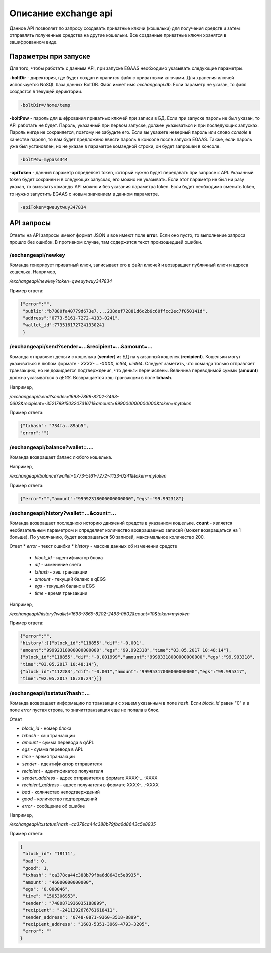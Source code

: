################################################################################
Описание exchange api
################################################################################

Данное API позволяет по запросу создавать приватные ключи (кошельки) для получения средств и затем отправлять полученные средства на другие кошельки. Все созданные приватные ключи хранятся в зашифрованном виде.

********************************************************************************
Параметры при запуске
********************************************************************************

Для того, чтобы работать с данным API, при запуске EGAAS необходимо указывать следующие параметры.

**-boltDir** - директория, где будет создан и хранится файл с приватными ключами. Для хранения ключей используется NoSQL база данных BoltDB. Файл имеет имя *exchangeapi.db*. Если параметр не указан, то файл создастся в текущей дериктории.

.. code:: 
      
      -boltDir=/home/temp

**-boltPsw** - пароль для шифрования приватных ключей при записи в БД. Если при запуске пароль не был указан, то API работать не будет. Пароль, указанный при первом запуске, должен указываться и при последующих запусках. Пароль нигде не сохраняется, поэтому не забудьте его. Если вы укажете неверный пароль или слово *console* в качестве пароля, то вам будет предложено ввести пароль в консоле после запуска EGAAS. Также, если пароль уже был установлен, но не указан в параметре командной строки, он будет запрошен в консоле.

.. code:: 

      -boltPsw=mypass344

**-apiToken** - данный параметр определяет token, который нужно будет передавать при запросе к API. Указанный token будет сохранен и в следующих запусках, его можно не указывать. Если этот параметр не был ни разу указан, то вызывать команды API можно и без указания параметра token. Если будет необходимо сменить token, то нужно запустить EGAAS с новым значением в данном параметре.

.. code:: 

      -apiToken=qweuytwuy347834

********************************************************************************
API запросы
********************************************************************************

Ответы на API запросы имеют формат JSON и все имеют поле **error**. Если оно пусто, то выполнение запроса прошло без ошибок. В противном случае, там содержится текст произошедшей ошибки.

/exchangeapi/newkey
==============================
Команда генерирует приватный ключ, записывает его в файл ключей и возвращает публичный ключ и адреса кошелька.
Например,

*/exchangeapi/newkey?token=qweuytwuy347834*

Пример ответа:

.. code:: 

   {"error":"", 
    "public":"b7880fa40779d673e7....238def72881d6c2b6c60ffcc2ec7f050141d", 
    "address":"0773-5161-7272-4133-0241", 
    "wallet_id":7735161727241330241
    }

/exchangeapi/send?sender=...&recipient=...&amount=...
==============================
Команда отправляет деньги с кошелька (**sender**) из БД на указанный кошелек (**recipient**). Кошельки могут указываться в любом формате - *XXXX-....-XXXX, int64, uint64*. Следует заметить, что команда только отправляет транзакцию, но не дожидается подтверждения, что деньги перечислены. Величина переводимой суммы (**amount**) должна указываться в *qEGS*. Возвращается хэш транзакции в поле **txhash**.

Например,

*/exchangeapi/send?sender=1693-7869-8202-2463-0602&recipient=-3521799150320731671&amount=999000000000000&token=mytoken*

Пример ответа: 

.. code:: 

     {"txhash": "734fa..89ab5",
     "error":""}


/exchangeapi/balance?wallet=....
==============================
Команда возвращает баланс любого кошелька.

Например,

*/exchangeapi/balance?wallet=0773-5161-7272-4133-0241&token=mytoken*

Пример ответа: 

.. code:: 

     {"error":"","amount":"99992318000000000000","egs":"99.992318"}

/exchangeapi/history?wallet=...&count=...
==============================
Команда возвращает последнюю историю движений средств в указанном кошельке. **count** - является необязательным параметром и определяет количество возвращаемых записей (может возвращаться на 1 больше). По умолчанию, будет возвращаться 50 записей, максимальное количество 200.

Ответ
* *error* - текст ошибки
* *history* - массив данных об изменении средств

 * *block_id* - идентификатор блока
 * *dif* - изменение счета
 * *txhash* - хэш транзакции
 * *amount* - текущий баланс в qEGS
 * *egs* - текущий баланс в EGS
 * *time* - время транзакции

Например,

*/exchangeapi/history?wallet=1693-7869-8202-2463-0602&count=10&token=mytoken*

Пример ответа: 

.. code:: 

    {"error":"",
    "history":[{"block_id":"118855","dif":"-0.001",
    "amount":"99992318000000000000","egs":"99.992318","time":"03.05.2017 10:48:14"},
    {"block_id":"118855","dif":"-0.001999","amount":"99993318000000000000","egs":"99.993318",
    "time":"03.05.2017 10:48:14"},
    {"block_id":"112283","dif":"-0.001","amount":"99995317000000000000","egs":"99.995317",
    "time":"02.05.2017 18:28:24"}]}

/exchangeapi/txstatus?hash=...
==============================

Команда возвращает информацию по транзакции с хэшем указанным в поле *hash*. Если *block_id* равен "0" и в поле *error* пустая строка, то значиттранзакция еще не попала в блок.

Ответ

* *block_id* - номер блока
* *txhash* - хэш транзакции
* *amount* - сумма перевода в qAPL
* *egs* - сумма перевода в APL
* *time* - время транзакции
* *sender* - идентификатор отправителя
* *recipient* - идентификатор получателя
* *sender_address* - адрес отправителя в формате XXXX-...-XXXX
* *recipient_address* - адрес получателя в формате XXXX-...-XXXX 
* *bad* - количество неподтверждений
* *good* - количество подтверждений
* *error* - сообщение об ошибке

Например,

*/exchangeapi/txstatus?hash=ca378ca44c388b79fba6d8643c5e8935*

Пример ответа:

.. code:: 

   {
    "block_id": "18111",
    "bad": 0,
    "good": 1,
    "txhash": "ca378ca44c388b79fba6d8643c5e8935",
    "amount": "46000000000000",
    "egs": "0.000046",
    "time": "1505306953",
    "sender": "7480871936035188899",
    "recipient": "-2411392676761618411",
    "sender_address": "0748-0871-9360-3518-8899",
    "recipient_address": "1603-5351-3969-4793-3205",
    "error": ""
   }
